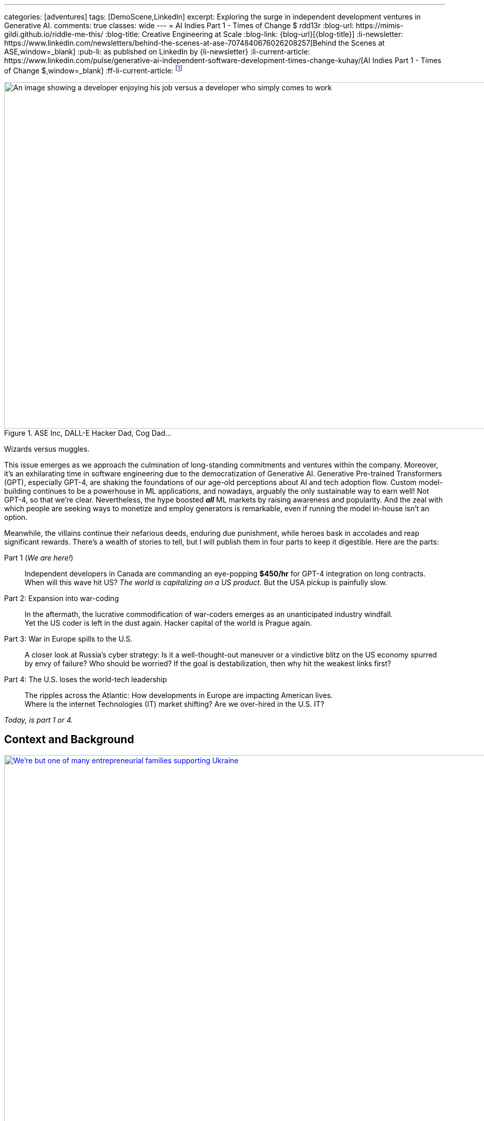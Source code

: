 ---
categories: [adventures]
tags: [DemoScene,LinkedIn]
excerpt: Exploring the surge in independent development ventures in Generative AI.
comments: true
classes: wide
---
= AI Indies Part 1 - Times of Change $$$
rdd13r
:blog-url: https://mimis-gildi.github.io/riddle-me-this/
:blog-title: Creative Engineering at Scale
:blog-link: {blog-url}[{blog-title}]
:li-newsletter: https://www.linkedin.com/newsletters/behind-the-scenes-at-ase-7074840676026208257[Behind the Scenes at ASE,window=_blank]
:pub-li: as published on LinkedIn by {li-newsletter}
:li-current-article: https://www.linkedin.com/pulse/generative-ai-independent-software-development-times-change-kuhay/[AI Indies Part 1 - Times of Change $$$,window=_blank]
:ff-li-current-article: footnote:[{li-current-article} {pub-li}]

:ms-orca: https://www.microsoft.com/en-us/research/publication/orca-progressive-learning-from-complex-explanation-traces-of-gpt-4/[Orca,window=_blank]
:real-ai-in-2024: /riddle-me-this/adventures/2023/06/10/LLMs-what-good-for.html
:fb-llama: https://huggingface.co/docs/transformers/main/model_doc/llama[LLaMA,window=_blank]
:oai-gpt2: https://huggingface.co/docs/transformers/main/model_doc/gpt2[GPT-2,window=_blank]
:icpc: https://icpc.global/[ICPC,window=_blank]
:uva: https://en.wikipedia.org/wiki/UVa_Online_Judge[UVa,window=_blank]
:judge: https://onlinejudge.org/[Online Judge,window=_blank]
:cf: https://codeforces.com
:codeforces: {cf}/[Codeforces,window=_blank]
:cf-catalog: {cf}/catalog/[catalog,window=_blank]
:kaggle: https://www.kaggle.com/[kaggle,window=_blank]
:huggingface: https://huggingface.co/[huggingface,window=_blank]
:hackerspaces: https://hackerspaces.org/[Hackerspaces,window=_blank]
:about-hackerspaces: https://youtu.be/WkiX7R1-kaY[Hackerspaces,window=_blank]


.ASE Inc, DALL-E Hacker Dad, Cog Dad...
[#img-devs]
image::/riddle-me-this/assets/images/devs.png[An image showing a developer enjoying his job versus a developer who simply comes to work,1200,675]
Wizards versus muggles.

This issue emerges as we approach the culmination of long-standing commitments and ventures within the company.
Moreover, it's an exhilarating time in software engineering due to the democratization of Generative AI.
Generative Pre-trained Transformers (GPT), especially GPT-4,
are shaking the foundations of our age-old perceptions about AI and tech adoption flow.
Custom model-building continues to be a powerhouse in ML applications, and nowadays,
arguably the only sustainable way to earn well!
Not GPT-4, so that we're clear.
Nevertheless, the hype boosted *_all_* ML markets by raising awareness and popularity.
And the zeal with which people are seeking ways to monetize and employ generators is remarkable,
even if running the model in-house isn't an option.

Meanwhile, the villains continue their nefarious deeds, enduring due punishment,
while heroes bask in accolades and reap significant rewards.
There's a wealth of stories to tell,
but I will publish them in four parts to keep it digestible.
Here are the parts:

Part 1 (_We are here!_)::
Independent developers in Canada are commanding an eye-popping *$450/hr* for GPT-4 integration on long contracts.
When will this wave hit US? _The world is capitalizing on a US product._ But the USA pickup is painfully slow.

Part 2: Expansion into war-coding::
In the aftermath, the lucrative commodification of war-coders emerges as an unanticipated industry windfall. +
Yet the US coder is left in the dust again. Hacker capital of the world is Prague again.

Part 3: War in Europe spills to the U.S.::
A closer look at Russia's cyber strategy:
Is it a well-thought-out maneuver or a vindictive blitz on the US economy spurred by envy of failure?
Who should be worried? If the goal is destabilization, then why hit the weakest links first?

Part 4: The U.S. loses the world-tech leadership::
The ripples across the Atlantic: How developments in Europe are impacting American lives. +
Where is the internet Technologies (IT) market shifting? Are we over-hired in the U.S. IT?

_Today, is part 1 or 4._

== Context and Background

.Dedicated hacker family supporting Ukraine.
[#img-ukraine,link=https://stand-with-ukraine.pp.ua/]
image::/riddle-me-this/assets/images/supporting_ukraine.jpg[We're but one of many entrepreneurial families supporting Ukraine,1200]
Every little bit helps.

[.text-justify]
Last year, many of us stood united with the Champion community - raising funds, coding combat firmware, and supporting Ukraine in any way possible.
When resources ran thin, we turned to volunteering at donation centers. Then helping domestic customers, and raising more funds.

.One happy daddy with many kids building the future @ Highcroft.
[#img-dadar,link=https://rdd13r.github.io/]
image::/riddle-me-this/assets/images/dadar-school-medalion.png[A picture of the author teaching real robotics hands-on labs at Highcroft Elementary School,600,float="right",align="center"]
[.text-center]
Prompting creativity in young minds are the best moments of my life @ ASE Junior Robotics Labs.

[.text-justify]
Fast-forward to the present day, and our engagement in the war effort has waned, mainly due to the joy of embracing parenthood again.
We are overwhelmed with gratitude for this long-awaited precious gift.
My spouse credits our good Karma for this blessing, while the analyst in me believes my contribution counts too.

.If I had one wish, it would be for all the families to know love and live in genuine happiness! Once a person knows the true gift of life, family, and legacy, how can they wish for war?
[#img-pupsiki,link=https://github.com/CaptainLugaru/]
image::/riddle-me-this/assets/images/pupsik-transparenti.png[Pupsiki,600,float="right",align="center"]
[.text-center]
Happy "Big Brother" has his prayers answered by the Grace of G*d!

[.text-justify]
Being a parent anew after 13 years, I find myself reveling in family time.
This article is a tribute to the indomitable spirit of independent developers.
These developers, who, through innovation and creativity, are rewriting the rulebook in technology.
And not just by competence and creativity but also bravery, courage, grit, wit and will.
Most impressively, all while carving out more time for which matters most - family and community.
The people I'm writing about are community shaping a brighter future for us all.
At the end of the day, it's love, family, and community that make life worth living.

With my mother-in-law arriving from Europe tomorrow,
this rejuvenated daddy is ready to dive back into code promising disruption!
Soon it can be Daddy's focus time too.

_And now that you know us a little better, let me share a brave American peoples' story with you._

== Part 1: The Surge in GPT-4 Integration; Where is the US?

So, GPT-4, in particular, has been turning heads. Indeed, the model is impressive.
There's been a *_significant_* increase in the rates charged by independent developers for GPT-4 API integration.
link:{real-ai-in-2024}[And there are matching technical challenges.]
Case in point: a dynamic Canadian duo, our former colleagues and generous supporters of Ukraine, renowned for their market insight,
secured contracts for GPT-4 integration at an astounding CAN $450/hr (about $360/hr US), renewed annually.
Hm… They are part of a growing trend in Canada where businesses seek Generative AI to streamline operations.
This development is supported by many independent developers and doesn't come as a surprise.
However, the eagerness of the conservative industry in adopting this technology is noteworthy.
I still can't get over this. We have never sustained rates like that for more than a few weeks.
Neither did we ever before have laggards in droves jumping hard on an utterly unvetted trend.

Contrastingly, the landscape for independent developers in the US seems less vibrant compared to Canada.
The Canadian political model nurtures small business growth, whereas the US appears more invested in an employer-employee framework,
which proved to hinder the comprehensive growth of engineers and engineering as a disciplinary field.
The market dynamics in terms of customers and vendors are akin to Canada,
but American businesses seem willing to wait for large IT conglomerates to catch up and offer standardized tools.
Will a technology that's 3 years old be innovative enough for today's challenges? Only time will tell.
But I tell you a resounding NO!

=== A Closer Look at the Technical Aspects

Examining the Statements of Work (SoW) in Canada reveals a pattern in business demands.
Many seasoned developers are offering Domain-Driven Design (DDD) Anti-Corruption Layer (ACL) APIs that focus on end-to-end solutions with composite UI,
prompt engineering, context maps, response taxonomy, and versioning.
The ACL often includes an object bag persisting responses to customer sentiments in various languages.
It's important to understand that an ACL is not a core logic service doing the business bidding.
It is just a message translator that sits between two business-talking working bodies.
Thus being a low-risk option, it is a perfect place to sell modifications against.
Because high bang at a low risk is music to executives of slow companies ears!
The ACL idea works even if the laggard has no domain model. Hackers just say "Adapter."

Basic solutions typically sit on top of an ACL, persist the prompt on their own, and respond with some post-processed messages.
That's the $100/hr rate from the viral New York Times article.

The Canadian duo went beyond by selling a vision. And that is what you expect _all hackers_ to attempt!
Their delivery starts with basic ACL integration to the customer's taxonomy, bounded contexts intact.
Which is always a slam-dunk selling to laggard. Conservative companies understand only tools and never evolutions.
And then there's future work on internal bounded contexts, NLP tokenizers, modern daughter-models, and expanding business taxonomy.
This sells well too because laggards typically accept _"future improvement"_ ideas without too much thinking about it.
An example of a daughter-model is Microsoft's {ms-orca}, which is compact yet demonstrates remarkable benchmarks.
Such a model can be developed by forking any {fb-llama} OSS model (Meta) or even {oai-gpt2} (OpenAI).
That is muggles pay attention to brands and not solutions such as models.
Microsoft is always acceptable because they've gotten the laggards by the throat through marketing.
And OpenAI holds its own reputation rather well through all the market segments.
This prospect gets me eagerly itching to develop my own solution.
The simplicity of sale and then fielding cannot possibly be unattractive to any hacker.

The possibilities are endless with GPT-4 as *_the model tutor_*.
In my book, that's outright theft. But my book does not matter -- it's been done already!
And there's little OpenAI can do about it when an entire country is sitting behind "the man in the middle" (MITM).

_**Oh, my dearest reader, I hope that you too can find a powerful niche here around selling such ACLs!**
When you do, please kindly share your success with us._

=== But where is the US?

_So, the Canadians and some Europeans are cashing in big on reselling an asset that isn't even their own to sell._

The US, historically hailed as the bastion of hacker culture with MIT at its epicenter, was once synonymous with groundbreaking innovation.
This spirit of innovation catalyzed the rose unicorns like Google and Netflix.
However, the torch seems to have gone out in the US. Only over-hired overspecialized "role recruiting" stench remains behind.
Silicon Valley tanked, and the competent independent developer, the hidden foundation of it all, is ... not here.
Somewhere else, away from the hostile US job market favoring complacent nodding micromanaged muggles to "figure it out by myself" attitude.
Prague, Czech Republic, to be exact, is the place all the creative brains call home today. What's not to love about Prague?
Cost of living is low, crime nonexistent, amenities, social services, and food are incredible -- all in a stunning European city to boot.
The city is teeming with independent thinkers and burgeoning startups. The idea market and opportunity space are white-hot.
Even Google, a company revered for its developer-friendly ethos, finds solace in Prague.
Whenever Google launches something groundbreaking, a demoscene springs up downtown the following weekend.
And Prague has sister cities all over Europe, in Ireland, Poland, even Ukraine.
All of these cultural centers are far away from the petrified and judgemental biases of ignorant corporate-America middle managers.

Although in North America, Québec is very much a European city as well.
Then a few months later, Québec might catch up, and if the stars align, even the US East Coast should follow suit by year-end.
And notably, not the West Coast, which is just 'fake it until you make it' culture.
It appears that the US has lost its pioneering spirit, its leadership prowess, and its competitive edge.
Going like this, soon, we will all code for food, don't you say?

Let me explain *_make-rank_* and why Canadians are so nimble, and we are a little behind?
And how does one know?
Well, there is a way hackers tell. Professionally, "J. Random Hacker Rank", or simply Hacker Rank (HR) is the Facebook of feisty hackers.
Or, was one. _The *completely unrelated* company HackerRank_ borrows from this historic concept.
And it may actually have damaged the propagation of this manifest by taking its name, like media damaged the meaning of the hacker by using the word for criminals.
Today the ranking is predominantly localized and HR is defunct. Sad, because it was a good way to get to know each other. A fun game.
The signed file traveled from click to click, and people were searching the web for monikers of interest.

When I aggressively competed some decades ago, there was only {icpc} with their private servers and random account deletions.
A site registered coach was needed to add one to a team —  one completely bogus and useless bleed-through of muggle culture into the scene.
Alternatively, in the open space there was the {uva} site with its own slew of sorry problems.
First, the unstable {judge}, then annual account migrations that often failed to migrate the history and score.
That reshuffled the make-rank and angered countless hackers — most of whom simply quit on the community with each new migration.
I ended up with dozens of accounts there simply trying to migrate. Countless emails to add my old scores.
And a request to merge accounts was a non-starter, especially if one solves a problem in two different accounts.
This was all conducive to my quitting shared space competition and _creating my own archives or joining *private* servers_ operated by my friends.

Today the picture is _very different_!
We have the nice and stable {codeforces} with the same {cf-catalog} as UVa.
It's beginner-friendly, immensely educational, and fun — I go there with my 13-year-old son, and we often have a blast.
There's the matter of the russian empire and the FSB goons crawling all over the organization.
But that unfortunately comes with the territory as the most gifted engineers come from the Eastern block
— not because they're innately better somehow, but because we in the West don't value STEM enough to know better.
In fact, lately the most phenomenal strides that I find myself in are populated by young Chines programmers without a trace of an American save for myself.

For ML space learning and competing, there are {kaggle} and  {huggingface}.
I can tell you little about these, but perhaps kind readers can comment on various community qualities.
Perhaps one day I will write about ML communities that I prefer to participate in.
But for now, let me focus on core programming communities instead because the fundamentals are what makes a great hacker,
not the buzzwords or fluff.

These communities that I've listed before should be a heaven for young hackers.
And about 1/3 of the make-rank is pooled from community-specific activities within.

== A Very Private Conclusion

This conclusion is published only in my personal repository and not in the public spaces like Medium and LinkedIn Newsletters.
And the reason is that I need to tell you something important but not very well positive and polished.
It is never my intention to upset people.
Only to inform those who care to know the truth and actively seeking it.
And the ones that seek will look things up and find my rambling.
If I am lucky enough — maybe even comment on those for my benefit too.

Let's ge to it.

=== Why Canada maker-ranks but the US does not?

Humans are social creatures, even the most introverted hackers are still an active part of the larger scene, albeit in their own guarded ways.
The traditional 'maker-rank' was always a shared, copied, bootlegged and stashed around file that all hackers secretly read.
Its versions propagated like wildfire to not just see who is who on the scene; frankly, hackers make no idols, that's purely the poser fetish.
Hackers despise fart-sniffers in their every form, and of course no hacker will ever be one.
Most importantly, maker-ranks propagated *PLACES*! More precisely SCENES.
Answering the question all hackers want to hear the answer to -- "where is life, where is action, and why is it there?"
Maker ranks was a simple BBS clogging text document that got most hackers to move the house.
Introverted or not, hackers would pick up and go to the places where they're better understood,
are offered challenging enough opportunities to create, and simply, be more among their own kind.
This is the document that filled California with hackers all of these years ago.
This is the document that filled Prague a decade or so ago.
And this is the document I hadn't seen in the US for over a decade now.

When I go to Québec, to visit _Northern,_ _Fumbles_, or any other local hacker community,
I still come up on a very local and very personal copy of HR.
In best cases, it is there on a table someplace, printed in the old text-only format
— a monospaced 8-bit wonder that hits hard at the heart of an every old wizard.
And rest assured, there will be people watching to see who will pick the document up and who will recognize what that really is.
Canada sticks to the oldest and most profound traditions of the hacker world.

On one such occasion, I walked into the scene I didn't know.
There are many such nukes and crannies in Quebec City downtown open to all in the genuine hacker tradition.
We have some large and global venues such as {hackerspaces} designed to initiate new makers into our global community
(see explaining video {about-hackerspaces}).
But this place was old school small with a handful of old school hackers tinkering with ancient hardware.
And it is here where I was explained exactly why the Canadian scene is so different from the US.

Core Federal Policy::
The USA was once all about family and family business. This sentiment is exactly what brought about the US Digital Revolution.
_"Yet the said revolution generated some massively powerful companies, such as Google, Microsoft, Apple, Amazon, etc.
And all of these companies came up grassroots. And all of these companies *took active measures to make sure nobody does the same again*."_
What the old hackers are describing here are events such as Sir Richard Branson starting Virgin Galactic in the late 1980s by giving  some stranded travelers a ride.
And then making sure that nobody can use the same loophole again by funding prohibitive legislation.
The hackers here have cataloged, mapped, and ran analytics on every top disruptor.
Then, culminating their argument with: +
*_"In the U.S., the policy became favoring big business; +
While Canada is steadfast on the side of small and family-owned business."_*

=== Wetware Augmentation: The Final Frontier

Hackerdom in free places, where policy is not demeaning the little guy, such as Canada, the Czech Republic, Ukraine, and the Netherlands jumped hard into the LLM market.
This is because the brilliant people on the scene clearly understand where the next value is coming from.
When cellphones made us more effective, the entire industry took a hard turn.
But nothing is as enabling as the direct support for our thinking and creativity output.
The next frontier is the wetware augmentation by AI. And the next code for that is *_integration_*.
This is something that big and slow companies will struggle heavily with.
And the little guy has a decent chance to succeed with.
As the LLMs become miniaturized, the speed boost such technology offers hackers will terraform our entire civilization.
The future is finally in software. That is, software coupled to wetware.

*_The next frontier is NOT in the USA._*

'''

_Also see editorial{ff-li-current-article}._
